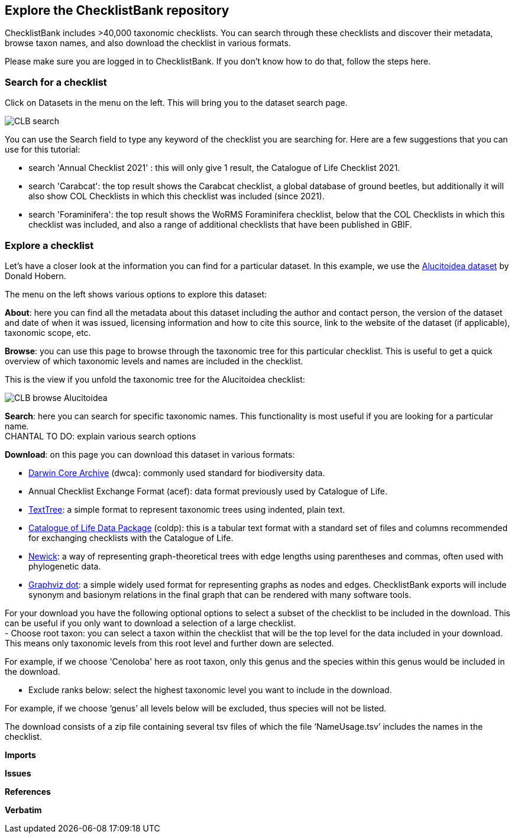 [multipage-level=2]
== Explore the ChecklistBank repository

ChecklistBank includes >40,000 taxonomic checklists. You can search through these checklists and discover their metadata, browse taxon names, and also download the checklist in various formats.

Please make sure you are logged in to ChecklistBank. If you don't know how to do that, follow the steps here.

=== Search for a checklist

Click on Datasets in the menu on the left. This will bring you to the dataset search page.

image::img/web/CLB-search.png[align=center]

You can use the Search field to type any keyword of the checklist you are searching for. Here are a few suggestions that you can use for this tutorial:

- search 'Annual Checklist 2021' : this will only give 1 result, the Catalogue of Life Checklist 2021.
- search 'Carabcat': the top result shows the Carabcat checklist, a global database of ground beetles, but additionally it will also show COL Checklists in which this checklist was included (since 2021).
- search 'Foraminifera': the top result shows the WoRMS Foraminifera checklist, below that the COL Checklists in which this checklist was included, and also a range of additional checklists that have been published in GBIF.

=== Explore a checklist

Let’s have a closer look at the information you can find for a particular dataset.
In this example, we use the https://www.checklistbank.org/dataset/2207/about[Alucitoidea dataset] by Donald Hobern.

The menu on the left shows various options to explore this dataset:

*About*: here you can find all the metadata about this dataset including the author and contact person, the version of the dataset and date of when it was issued, licensing information and how to cite this source, link to the website of the dataset (if applicable), taxonomic scope, etc.

*Browse*: you can use this page to browse through the taxonomic tree for this particular checklist. This is useful to get a quick overview of which taxonomic levels and names are included in the checklist.

This is the view if you unfold the taxonomic tree for the Alucitoidea checklist:

image::img/web/CLB-browse-Alucitoidea.png[align=center]

*Search*:  here you can search for specific taxonomic names. This functionality is most useful if you are looking for a particular name. +
CHANTAL TO DO: explain various search options

*Download*: on this page you can download this dataset in various formats:

- https://dwc.tdwg.org/list/[Darwin Core Archive] (dwca): commonly used standard for biodiversity data.
- Annual Checklist Exchange Format (acef): data format previously used by Catalogue of Life.
- https://github.com/gbif/text-tree[TextTree]: a simple format to represent taxonomic trees using indented, plain text.
- https://github.com/CatalogueOfLife/coldp[Catalogue of Life Data Package] (coldp): this is a tabular text format with a standard set of files and columns recommended for exchanging checklists with the Catalogue of Life. 
- https://en.wikipedia.org/wiki/Newick_format[Newick]: a way of representing graph-theoretical trees with edge lengths using parentheses and commas, often used with phylogenetic data. 
- http://www.graphviz.org/doc/info/lang.html[Graphviz dot]: a simple widely used format for representing graphs as nodes and edges. ChecklistBank exports will include synonym and basionym relations in the final graph that can be rendered with many software tools.

For your download you have the following optional options to select a subset of the checklist to be included in the download. This can be useful if you only want to download a selection of a large checklist. +
- Choose root taxon: you can select a taxon within the checklist that will be the top level for the data included in your download. This means only taxonomic levels from this root level and further down are selected. 

For example, if we choose 'Cenoloba' here as root taxon, only this genus and the species within this genus would be included in the download.

- Exclude ranks below: select the highest taxonomic level you want to include in the download.

For example, if we choose ‘genus’ all levels below will be excluded, thus species will not be listed.

The download consists of a zip file containing several tsv files of which the file ‘NameUsage.tsv’ includes the names in the checklist. 




*Imports*

*Issues*

*References*

*Verbatim*



